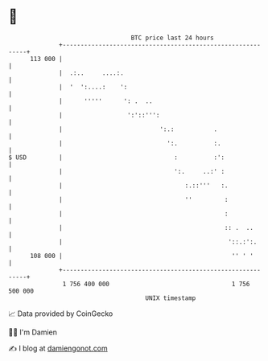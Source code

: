 * 👋

#+begin_example
                                     BTC price last 24 hours                    
                 +------------------------------------------------------------+ 
         113 000 |                                                            | 
                 |  .:..     ....:.                                           | 
                 |  '  ':....:    ':                                          | 
                 |      '''''      ': .  ..                                   | 
                 |                  ':'::''':                                 | 
                 |                           ':.:           .                 | 
                 |                             ':.          :.                | 
   $ USD         |                               :          :':               | 
                 |                               ':.     ..:' :               | 
                 |                                  :.::'''   :.              | 
                 |                                  ''         :              | 
                 |                                             :              | 
                 |                                             :: .  ..       | 
                 |                                              '::.:':.      | 
         108 000 |                                               '' ' '       | 
                 +------------------------------------------------------------+ 
                  1 756 400 000                                  1 756 500 000  
                                         UNIX timestamp                         
#+end_example
📈 Data provided by CoinGecko

🧑‍💻 I'm Damien

✍️ I blog at [[https://www.damiengonot.com][damiengonot.com]]
